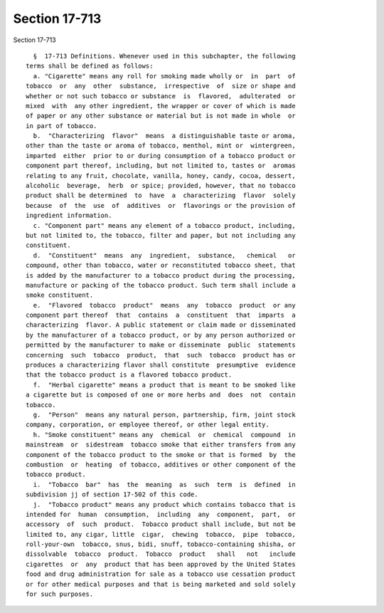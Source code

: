 Section 17-713
==============

Section 17-713 ::    
        
     
        §  17-713 Definitions. Whenever used in this subchapter, the following
      terms shall be defined as follows:
        a. "Cigarette" means any roll for smoking made wholly or  in  part  of
      tobacco  or  any  other  substance,  irrespective  of  size or shape and
      whether or not such tobacco or substance  is  flavored,  adulterated  or
      mixed  with  any other ingredient, the wrapper or cover of which is made
      of paper or any other substance or material but is not made in whole  or
      in part of tobacco.
        b.  "Characterizing  flavor"  means  a distinguishable taste or aroma,
      other than the taste or aroma of tobacco, menthol, mint or  wintergreen,
      imparted  either  prior to or during consumption of a tobacco product or
      component part thereof, including, but not limited to, tastes or  aromas
      relating to any fruit, chocolate, vanilla, honey, candy, cocoa, dessert,
      alcoholic  beverage,  herb  or spice; provided, however, that no tobacco
      product shall be determined  to  have  a  characterizing  flavor  solely
      because  of  the  use  of  additives  or  flavorings or the provision of
      ingredient information.
        c. "Component part" means any element of a tobacco product, including,
      but not limited to, the tobacco, filter and paper, but not including any
      constituent.
        d.  "Constituent"  means  any  ingredient,  substance,   chemical   or
      compound, other than tobacco, water or reconstituted tobacco sheet, that
      is added by the manufacturer to a tobacco product during the processing,
      manufacture or packing of the tobacco product. Such term shall include a
      smoke constituent.
        e.  "Flavored  tobacco  product"  means  any  tobacco  product  or any
      component part thereof  that  contains  a  constituent  that  imparts  a
      characterizing  flavor. A public statement or claim made or disseminated
      by the manufacturer of a tobacco product, or by any person authorized or
      permitted by the manufacturer to make or disseminate  public  statements
      concerning  such  tobacco  product,  that  such  tobacco  product has or
      produces a characterizing flavor shall constitute  presumptive  evidence
      that the tobacco product is a flavored tobacco product.
        f.  "Herbal cigarette" means a product that is meant to be smoked like
      a cigarette but is composed of one or more herbs and  does  not  contain
      tobacco.
        g.  "Person"  means any natural person, partnership, firm, joint stock
      company, corporation, or employee thereof, or other legal entity.
        h. "Smoke constituent" means any  chemical  or  chemical  compound  in
      mainstream  or  sidestream  tobacco smoke that either transfers from any
      component of the tobacco product to the smoke or that is formed  by  the
      combustion  or  heating  of tobacco, additives or other component of the
      tobacco product.
        i.  "Tobacco  bar"  has  the  meaning  as  such  term  is  defined  in
      subdivision jj of section 17-502 of this code.
        j.  "Tobacco product" means any product which contains tobacco that is
      intended for  human  consumption,  including  any  component,  part,  or
      accessory  of  such  product.  Tobacco product shall include, but not be
      limited to, any cigar, little  cigar,  chewing  tobacco,  pipe  tobacco,
      roll-your-own  tobacco, snus, bidi, snuff, tobacco-containing shisha, or
      dissolvable  tobacco  product.  Tobacco  product   shall   not   include
      cigarettes  or  any  product that has been approved by the United States
      food and drug administration for sale as a tobacco use cessation product
      or for other medical purposes and that is being marketed and sold solely
      for such purposes.
    
    
    
    
    
    
    
